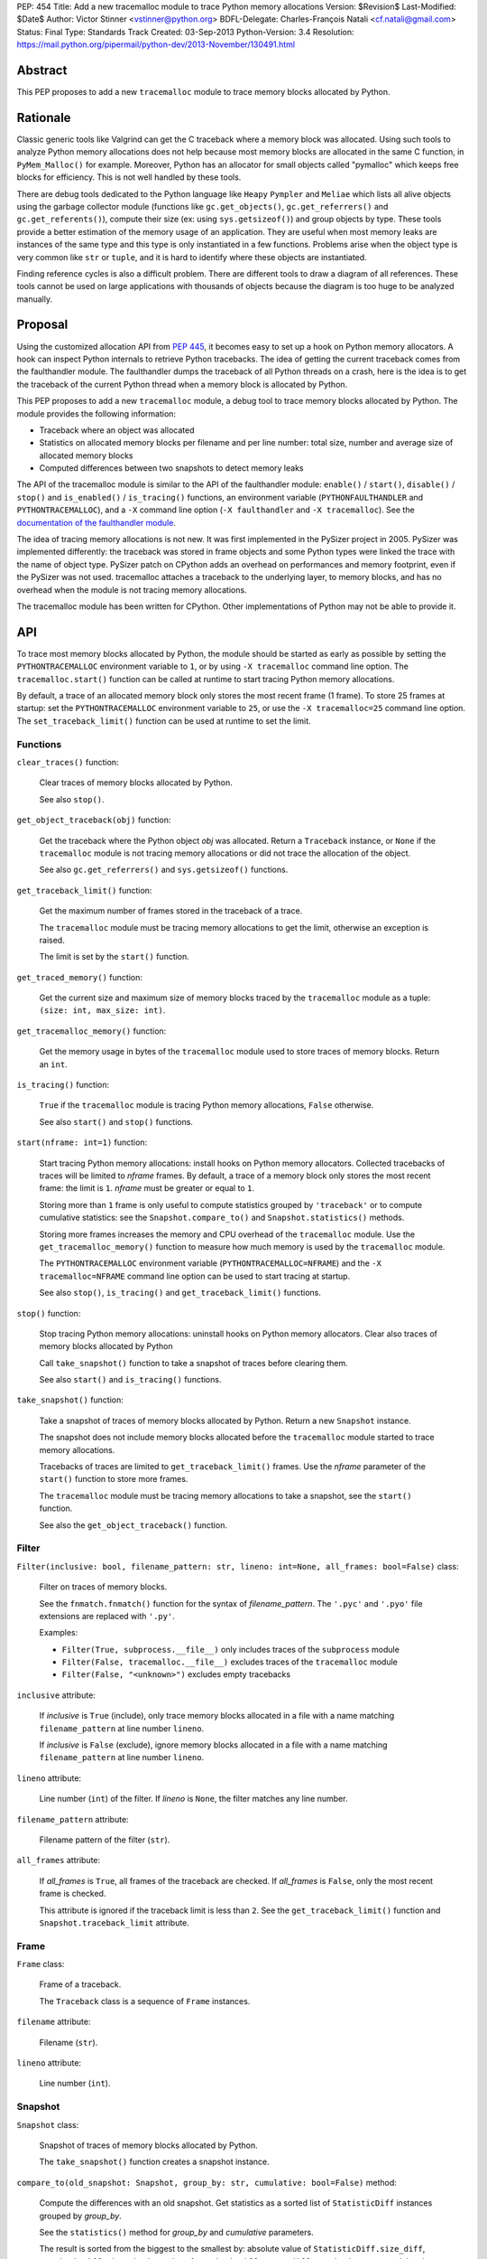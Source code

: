 PEP: 454
Title: Add a new tracemalloc module to trace Python memory allocations
Version: $Revision$
Last-Modified: $Date$
Author: Victor Stinner <vstinner@python.org>
BDFL-Delegate: Charles-François Natali <cf.natali@gmail.com>
Status: Final
Type: Standards Track
Created: 03-Sep-2013
Python-Version: 3.4
Resolution: https://mail.python.org/pipermail/python-dev/2013-November/130491.html


Abstract
========

This PEP proposes to add a new ``tracemalloc`` module to trace memory
blocks allocated by Python.


Rationale
=========

Classic generic tools like Valgrind can get the C traceback where a
memory block was allocated. Using such tools to analyze Python memory
allocations does not help because most memory blocks are allocated in
the same C function, in ``PyMem_Malloc()`` for example. Moreover, Python
has an allocator for small objects called "pymalloc" which keeps free
blocks for efficiency. This is not well handled by these tools.

There are debug tools dedicated to the Python language like ``Heapy``
``Pympler`` and ``Meliae`` which lists all alive objects using the
garbage collector module (functions like ``gc.get_objects()``,
``gc.get_referrers()`` and ``gc.get_referents()``), compute their size
(ex: using ``sys.getsizeof()``) and group objects by type. These tools
provide a better estimation of the memory usage of an application.  They
are useful when most memory leaks are instances of the same type and
this type is only instantiated in a few functions. Problems arise when
the object type is very common like ``str`` or ``tuple``, and it is hard
to identify where these objects are instantiated.

Finding reference cycles is also a difficult problem.  There are
different tools to draw a diagram of all references.  These tools
cannot be used on large applications with thousands of objects because
the diagram is too huge to be analyzed manually.


Proposal
========

Using the customized allocation API from :pep:`445`, it becomes easy to
set up a hook on Python memory allocators. A hook can inspect Python
internals to retrieve Python tracebacks. The idea of getting the current
traceback comes from the faulthandler module. The faulthandler dumps
the traceback of all Python threads on a crash, here is the idea is to
get the traceback of the current Python thread when a memory block is
allocated by Python.

This PEP proposes to add a new ``tracemalloc`` module, a debug tool
to trace memory blocks allocated by Python. The module provides the
following information:

* Traceback where an object was allocated
* Statistics on allocated memory blocks per filename and per line
  number: total size, number and average size of allocated memory blocks
* Computed differences between two snapshots to detect memory leaks

The API of the tracemalloc module is similar to the API of the faulthandler
module: ``enable()`` / ``start()``, ``disable()`` / ``stop()`` and
``is_enabled()`` / ``is_tracing()`` functions, an environment variable
(``PYTHONFAULTHANDLER`` and ``PYTHONTRACEMALLOC``), and a ``-X`` command line
option (``-X faulthandler`` and ``-X tracemalloc``). See the `documentation of
the faulthandler module <http://docs.python.org/3/library/faulthandler.html>`_.

The idea of tracing memory allocations is not new. It was first
implemented in the PySizer project in 2005. PySizer was implemented
differently: the traceback was stored in frame objects and some Python
types were linked the trace with the name of object type. PySizer patch
on CPython adds an overhead on performances and memory footprint, even if
the PySizer was not used. tracemalloc attaches a traceback to the
underlying layer, to memory blocks, and has no overhead when the module
is not tracing memory allocations.

The tracemalloc module has been written for CPython. Other
implementations of Python may not be able to provide it.


API
===

To trace most memory blocks allocated by Python, the module should be
started as early as possible by setting the ``PYTHONTRACEMALLOC``
environment variable to ``1``, or by using ``-X tracemalloc`` command
line option. The ``tracemalloc.start()`` function can be called at
runtime to start tracing Python memory allocations.

By default, a trace of an allocated memory block only stores the most
recent frame (1 frame). To store 25 frames at startup: set the
``PYTHONTRACEMALLOC`` environment variable to ``25``, or use the ``-X
tracemalloc=25`` command line option. The ``set_traceback_limit()``
function can be used at runtime to set the limit.


Functions
---------

``clear_traces()`` function:

    Clear traces of memory blocks allocated by Python.

    See also ``stop()``.


``get_object_traceback(obj)`` function:

    Get the traceback where the Python object *obj* was allocated.
    Return a ``Traceback`` instance, or ``None`` if the ``tracemalloc``
    module is not tracing memory allocations or did not trace the
    allocation of the object.

    See also ``gc.get_referrers()`` and ``sys.getsizeof()`` functions.


``get_traceback_limit()`` function:

    Get the maximum number of frames stored in the traceback of a trace.

    The ``tracemalloc`` module must be tracing memory allocations to get
    the limit, otherwise an exception is raised.

    The limit is set by the ``start()`` function.


``get_traced_memory()`` function:

    Get the current size and maximum size of memory blocks traced by the
    ``tracemalloc`` module as a tuple: ``(size: int, max_size: int)``.


``get_tracemalloc_memory()`` function:

    Get the memory usage in bytes of the ``tracemalloc`` module used to
    store traces of memory blocks. Return an ``int``.


``is_tracing()`` function:

    ``True`` if the ``tracemalloc`` module is tracing Python memory
    allocations, ``False`` otherwise.

    See also ``start()`` and ``stop()`` functions.


``start(nframe: int=1)`` function:

    Start tracing Python memory allocations: install hooks on Python
    memory allocators. Collected tracebacks of traces will be limited to
    *nframe* frames. By default, a trace of a memory block only stores
    the most recent frame: the limit is ``1``. *nframe* must be greater
    or equal to ``1``.

    Storing more than ``1`` frame is only useful to compute statistics
    grouped by ``'traceback'`` or to compute cumulative statistics: see
    the ``Snapshot.compare_to()`` and ``Snapshot.statistics()`` methods.

    Storing more frames increases the memory and CPU overhead of the
    ``tracemalloc`` module. Use the ``get_tracemalloc_memory()``
    function to measure how much memory is used by the ``tracemalloc``
    module.

    The ``PYTHONTRACEMALLOC`` environment variable
    (``PYTHONTRACEMALLOC=NFRAME``) and the ``-X`` ``tracemalloc=NFRAME``
    command line option can be used to start tracing at startup.

    See also ``stop()``, ``is_tracing()`` and ``get_traceback_limit()``
    functions.


``stop()`` function:

    Stop tracing Python memory allocations: uninstall hooks on Python
    memory allocators. Clear also traces of memory blocks allocated by
    Python

    Call ``take_snapshot()`` function to take a snapshot of traces
    before clearing them.

    See also ``start()`` and ``is_tracing()`` functions.


``take_snapshot()`` function:

    Take a snapshot of traces of memory blocks allocated by Python.
    Return a new ``Snapshot`` instance.

    The snapshot does not include memory blocks allocated before the
    ``tracemalloc`` module started to trace memory allocations.

    Tracebacks of traces are limited to ``get_traceback_limit()``
    frames. Use the *nframe* parameter of the ``start()`` function to
    store more frames.

    The ``tracemalloc`` module must be tracing memory allocations to
    take a snapshot, see the ``start()`` function.

    See also the ``get_object_traceback()`` function.


Filter
------

``Filter(inclusive: bool, filename_pattern: str, lineno: int=None, all_frames: bool=False)`` class:

    Filter on traces of memory blocks.

    See the ``fnmatch.fnmatch()`` function for the syntax of
    *filename_pattern*. The ``'.pyc'`` and ``'.pyo'`` file extensions
    are replaced with ``'.py'``.

    Examples:

    * ``Filter(True, subprocess.__file__)`` only includes traces of the
      ``subprocess`` module
    * ``Filter(False, tracemalloc.__file__)`` excludes traces of the
      ``tracemalloc`` module
    * ``Filter(False, "<unknown>")`` excludes empty tracebacks

``inclusive`` attribute:

    If *inclusive* is ``True`` (include), only trace memory blocks
    allocated in a file with a name matching ``filename_pattern`` at
    line number ``lineno``.

    If *inclusive* is ``False`` (exclude), ignore memory blocks
    allocated in a file with a name matching ``filename_pattern`` at
    line number ``lineno``.

``lineno`` attribute:

    Line number (``int``) of the filter. If *lineno* is ``None``, the
    filter matches any line number.

``filename_pattern`` attribute:

    Filename pattern of the filter (``str``).

``all_frames`` attribute:

    If *all_frames* is ``True``, all frames of the traceback are
    checked. If *all_frames* is ``False``, only the most recent frame is
    checked.

    This attribute is ignored if the traceback limit is less than ``2``.
    See the ``get_traceback_limit()`` function and
    ``Snapshot.traceback_limit`` attribute.


Frame
-----

``Frame`` class:

    Frame of a traceback.

    The ``Traceback`` class is a sequence of ``Frame`` instances.

``filename`` attribute:

    Filename (``str``).

``lineno`` attribute:

    Line number (``int``).


Snapshot
--------

``Snapshot`` class:

    Snapshot of traces of memory blocks allocated by Python.

    The ``take_snapshot()`` function creates a snapshot instance.

``compare_to(old_snapshot: Snapshot, group_by: str, cumulative: bool=False)`` method:

    Compute the differences with an old snapshot. Get statistics as a
    sorted list of ``StatisticDiff`` instances grouped by *group_by*.

    See the ``statistics()`` method for *group_by* and *cumulative*
    parameters.

    The result is sorted from the biggest to the smallest by: absolute
    value of ``StatisticDiff.size_diff``, ``StatisticDiff.size``,
    absolute value of ``StatisticDiff.count_diff``, ``Statistic.count``
    and then by ``StatisticDiff.traceback``.


``dump(filename)`` method:

    Write the snapshot into a file.

    Use ``load()`` to reload the snapshot.


``filter_traces(filters)`` method:

    Create a new ``Snapshot`` instance with a filtered ``traces``
    sequence, *filters* is a list of ``Filter`` instances.  If *filters*
    is an empty list, return a new ``Snapshot`` instance with a copy of
    the traces.

    All inclusive filters are applied at once, a trace is ignored if no
    inclusive filters match it. A trace is ignored if at least one
    exclusive filter matches it.


``load(filename)`` classmethod:

    Load a snapshot from a file.

    See also ``dump()``.


``statistics(group_by: str, cumulative: bool=False)`` method:

    Get statistics as a sorted list of ``Statistic`` instances grouped
    by *group_by*:

    =====================  ========================
    group_by               description
    =====================  ========================
    ``'filename'``         filename
    ``'lineno'``           filename and line number
    ``'traceback'``        traceback
    =====================  ========================

    If *cumulative* is ``True``, cumulate size and count of memory
    blocks of all frames of the traceback of a trace, not only the most
    recent frame. The cumulative mode can only be used with *group_by*
    equals to ``'filename'`` and ``'lineno'`` and ``traceback_limit``
    greater than ``1``.

    The result is sorted from the biggest to the smallest by:
    ``Statistic.size``, ``Statistic.count`` and then by
    ``Statistic.traceback``.


``traceback_limit`` attribute:

    Maximum number of frames stored in the traceback of ``traces``:
    result of the ``get_traceback_limit()`` when the snapshot was taken.

``traces`` attribute:

    Traces of all memory blocks allocated by Python: sequence of
    ``Trace`` instances.

    The sequence has an undefined order. Use the
    ``Snapshot.statistics()`` method to get a sorted list of statistics.


Statistic
---------

``Statistic`` class:

    Statistic on memory allocations.

    ``Snapshot.statistics()`` returns a list of ``Statistic`` instances.

    See also the ``StatisticDiff`` class.

``count`` attribute:

    Number of memory blocks (``int``).

``size`` attribute:

    Total size of memory blocks in bytes (``int``).

``traceback`` attribute:

    Traceback where the memory block was allocated, ``Traceback``
    instance.


StatisticDiff
-------------

``StatisticDiff`` class:

    Statistic difference on memory allocations between an old and a new
    ``Snapshot`` instance.

    ``Snapshot.compare_to()`` returns a list of ``StatisticDiff``
    instances. See also the ``Statistic`` class.

``count`` attribute:

    Number of memory blocks in the new snapshot (``int``): ``0`` if the
    memory blocks have been released in the new snapshot.

``count_diff`` attribute:

    Difference of number of memory blocks between the old and the new
    snapshots (``int``): ``0`` if the memory blocks have been allocated
    in the new snapshot.

``size`` attribute:

    Total size of memory blocks in bytes in the new snapshot (``int``):
    ``0`` if the memory blocks have been released in the new snapshot.

``size_diff`` attribute:

    Difference of total size of memory blocks in bytes between the old
    and the new snapshots (``int``): ``0`` if the memory blocks have
    been allocated in the new snapshot.

``traceback`` attribute:

    Traceback where the memory blocks were allocated, ``Traceback``
    instance.


Trace
-----

``Trace`` class:

    Trace of a memory block.

    The ``Snapshot.traces`` attribute is a sequence of ``Trace``
    instances.

``size`` attribute:

    Size of the memory block in bytes (``int``).

``traceback`` attribute:

    Traceback where the memory block was allocated, ``Traceback``
    instance.


Traceback
---------

``Traceback`` class:

    Sequence of ``Frame`` instances sorted from the most recent frame to
    the oldest frame.

    A traceback contains at least ``1`` frame. If the ``tracemalloc`` module
    failed to get a frame, the filename ``"<unknown>"`` at line number ``0`` is
    used.

    When a snapshot is taken, tracebacks of traces are limited to
    ``get_traceback_limit()`` frames. See the ``take_snapshot()``
    function.

    The ``Trace.traceback`` attribute is an instance of ``Traceback``
    instance.


Rejected Alternatives
=====================

Log calls to the memory allocator
---------------------------------

A different approach is to log calls to ``malloc()``, ``realloc()`` and
``free()`` functions. Calls can be logged into a file or send to another
computer through the network. Example of a log entry: name of the
function, size of the memory block, address of the memory block, Python
traceback where the allocation occurred, timestamp.

Logs cannot be used directly, getting the current status of the memory
requires to parse previous logs. For example, it is not possible to get
directly the traceback of a Python object, like
``get_object_traceback(obj)`` does with traces.

Python uses objects with a very short lifetime and so makes an extensive
use of memory allocators. It has an allocator optimized for small
objects (less than 512 bytes) with a short lifetime.  For example, the
Python test suites calls ``malloc()``, ``realloc()`` or ``free()``
270,000 times per second in average. If the size of log entry is 32
bytes, logging produces 8.2 MB per second or 29.0 GB per hour.

The alternative was rejected because it is less efficient and has less
features. Parsing logs in a different process or a different computer is
slower than maintaining traces on allocated memory blocks in the same
process.


Prior Work
==========

* `Python Memory Validator
  <http://www.softwareverify.com/python/memory/index.html>`_ (2005-2013):
  commercial Python memory validator developed by Software Verification.
  It uses the Python Reflection API.
* `PySizer <http://pysizer.8325.org/>`_: Google Summer of Code 2005 project by
  Nick Smallbone.
* `Heapy
  <http://guppy-pe.sourceforge.net/>`_ (2006-2013):
  part of the Guppy-PE project written by Sverker Nilsson.
* Draft PEP: `Support Tracking Low-Level Memory Usage in CPython
  <http://svn.python.org/projects/python/branches/bcannon-sandboxing/PEP.txt>`_
  (Brett Canon, 2006)
* Muppy: project developed in 2008 by Robert Schuppenies.
* `asizeof <http://code.activestate.com/recipes/546530/>`_:
  a pure Python module to estimate the size of objects by Jean
  Brouwers (2008).
* `Heapmonitor <http://www.scons.org/wiki/LudwigHaehne/HeapMonitor>`_:
  It provides facilities to size individual objects and can track all objects
  of certain classes. It was developed in 2008 by Ludwig Haehne.
* `Pympler <http://code.google.com/p/pympler/>`_ (2008-2011):
  project based on asizeof, muppy and HeapMonitor
* `objgraph <http://mg.pov.lt/objgraph/>`_ (2008-2012)
* `Dozer <https://pypi.python.org/pypi/Dozer>`_: WSGI Middleware version
  of the CherryPy memory leak debugger, written by Marius Gedminas (2008-2013)
* `Meliae
  <https://pypi.python.org/pypi/meliae>`_:
  Python Memory Usage Analyzer developed by John A Meinel since 2009
* `gdb-heap <https://fedorahosted.org/gdb-heap/>`_: gdb script written in
  Python by Dave Malcolm (2010-2011) to analyze the usage of the heap memory
* `memory_profiler <https://pypi.python.org/pypi/memory_profiler>`_:
  written by Fabian Pedregosa (2011-2013)
* `caulk <https://github.com/smartfile/caulk/>`_: written by Ben Timby in 2012

See also `Pympler Related Work
<http://pythonhosted.org/Pympler/related.html>`_.


Links
=====

tracemalloc:

* `#18874: Add a new tracemalloc module to trace Python
  memory allocations <http://bugs.python.org/issue18874>`_
* `pytracemalloc on PyPI
  <https://pypi.python.org/pypi/pytracemalloc>`_


Copyright
=========

This document has been placed in the public domain.
